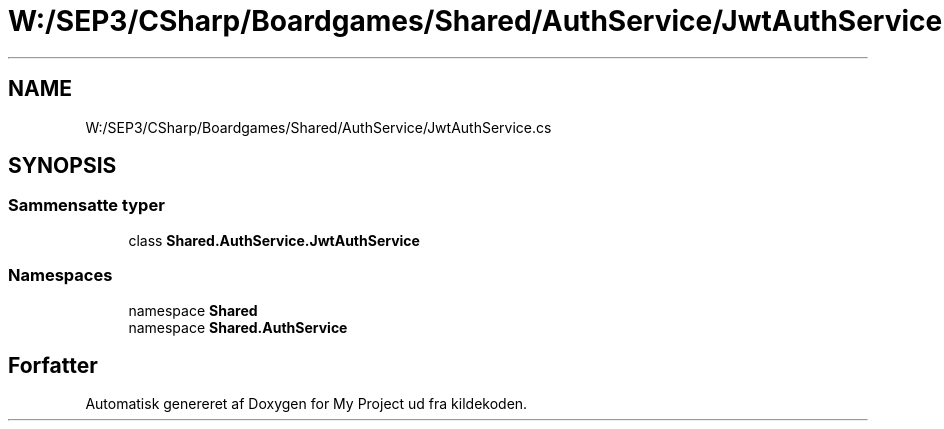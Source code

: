 .TH "W:/SEP3/CSharp/Boardgames/Shared/AuthService/JwtAuthService.cs" 3 "My Project" \" -*- nroff -*-
.ad l
.nh
.SH NAME
W:/SEP3/CSharp/Boardgames/Shared/AuthService/JwtAuthService.cs
.SH SYNOPSIS
.br
.PP
.SS "Sammensatte typer"

.in +1c
.ti -1c
.RI "class \fBShared\&.AuthService\&.JwtAuthService\fP"
.br
.in -1c
.SS "Namespaces"

.in +1c
.ti -1c
.RI "namespace \fBShared\fP"
.br
.ti -1c
.RI "namespace \fBShared\&.AuthService\fP"
.br
.in -1c
.SH "Forfatter"
.PP 
Automatisk genereret af Doxygen for My Project ud fra kildekoden\&.
